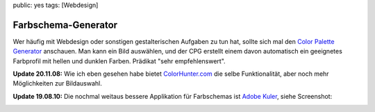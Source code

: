 public: yes
tags: [Webdesign]

Farbschema-Generator
====================

Wer häufig mit Webdesign oder sonstigen gestalterischen Aufgaben zu tun hat, sollte sich mal den
`Color Palette Generator <http://www.degraeve.com/color-palette/>`_ anschauen. Man kann ein Bild
auswählen, und der CPG erstellt einem davon automatisch ein geeignetes Farbprofil mit hellen und
dunklen Farben. Prädikat "sehr empfehlenswert".

**Update 20.11.08:** Wie ich eben gesehen habe bietet `ColorHunter.com <http://www.colorhunter.com/>`_
die selbe Funktionalität, aber noch mehr Möglichkeiten zur Bildauswahl.

**Update 19.08.10:** Die nochmal weitaus bessere Applikation für Farbschemas ist `Adobe Kuler
<http://kuler.adobe.com/>`_, siehe Screenshot:

.. image:: /static/img/2008/11/20/kuler.png
    :alt: Adobe Kuler Screenshot
